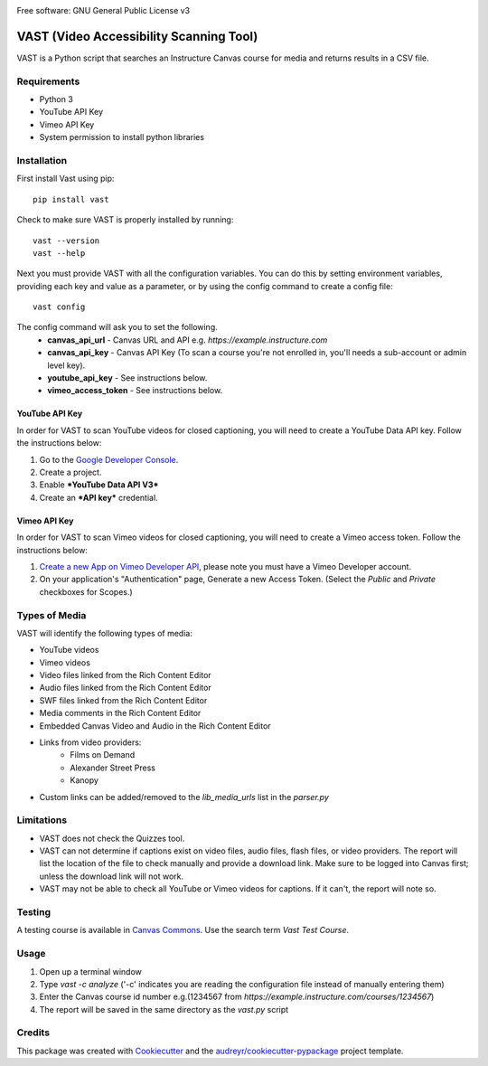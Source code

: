 .. image:: https://ucf-open-slackin.herokuapp.com/badge.svg
    :alt: UCFOpen Slack Channel
    :target: https://ucf-open-slackin.herokuapp.com
.. image:: https://img.shields.io/pypi/v/vast.svg
    :alt: VAST PyPI version
    :target: https://pypi.python.org/pypi/vast
.. image:: https://img.shields.io/travis/ucfopen/vast.svg
    :alt: VAST build status on Travis CI
    :target: https://travis-ci.org/ucfopen/vast

Free software: GNU General Public License v3

VAST (Video Accessibility Scanning Tool)
========================================

VAST is a Python script that searches an Instructure Canvas course for media and returns results in a CSV file.

Requirements
------------

* Python 3
* YouTube API Key
* Vimeo API Key
* System permission to install python libraries

Installation
------------

First install Vast using pip::

    pip install vast

Check to make sure VAST is properly installed by running::

    vast --version
    vast --help

Next you must provide VAST with all the configuration variables. You can do this by setting environment variables, providing each key and value as a parameter, or by using the config command to create a config file:: 

    vast config

The config command will ask you to set the following.
    - **canvas_api_url** - Canvas URL and API e.g. `https://example.instructure.com`
    - **canvas_api_key** - Canvas API Key (To scan a course you're not enrolled in, you'll needs a sub-account or admin level key).
    - **youtube_api_key** - See instructions below.
    - **vimeo_access_token** - See instructions below.

YouTube API Key
^^^^^^^^^^^^^^^

In order for VAST to scan YouTube videos for closed captioning, you will need to create a YouTube Data API key.  Follow the instructions below:

1. Go to the `Google Developer Console <https://console.developers.google.com>`_.
2. Create a project.
3. Enable ***YouTube Data API V3***
4. Create an ***API key*** credential.

Vimeo API Key
^^^^^^^^^^^^^

In order for VAST to scan Vimeo videos for closed captioning, you will need to create a Vimeo access token. Follow the instructions below:

1. `Create a new App on Vimeo Developer API <https://developer.vimeo.com/apps/new?source=getting-started>`_, please note you must have a Vimeo Developer account.
2. On your application's "Authentication" page, Generate a new Access Token.  (Select the `Public` and `Private` checkboxes for Scopes.)

Types of Media
--------------

VAST will identify the following types of media:

- YouTube videos
- Vimeo videos
- Video files linked from the Rich Content Editor
- Audio files linked from the Rich Content Editor
- SWF files linked from the Rich Content Editor
- Media comments in the Rich Content Editor
- Embedded Canvas Video and Audio in the Rich Content Editor
- Links from video providers:
    - Films on Demand
    - Alexander Street Press
    - Kanopy
- Custom links can be added/removed to the `lib_media_urls` list in the `parser.py`

Limitations
-----------

- VAST does not check the Quizzes tool.
- VAST can not determine if captions exist on video files, audio files, flash files, or video providers. The report will list the location of the file to check manually and provide a download link. Make sure to be logged into Canvas first; unless the download link will not work.
- VAST may not be able to check all YouTube or Vimeo videos for captions. If it can't, the report will note so.

Testing
-------

A testing course is available in `Canvas Commons <https://lor.instructure.com/>`_. Use the search term `Vast Test Course`.

Usage
-----

1. Open up a terminal window
2. Type `vast -c analyze` ('-c' indicates you are reading the configuration file instead of manually entering them)
3. Enter the Canvas course id number e.g.(1234567 from `https://example.instructure.com/courses/1234567`)
4. The report will be saved in the same directory as the `vast.py` script

Credits
-------

This package was created with Cookiecutter_ and the `audreyr/cookiecutter-pypackage`_ project template.

.. _Cookiecutter: https://github.com/audreyr/cookiecutter
.. _`audreyr/cookiecutter-pypackage`: https://github.com/audreyr/cookiecutter-pypackage
